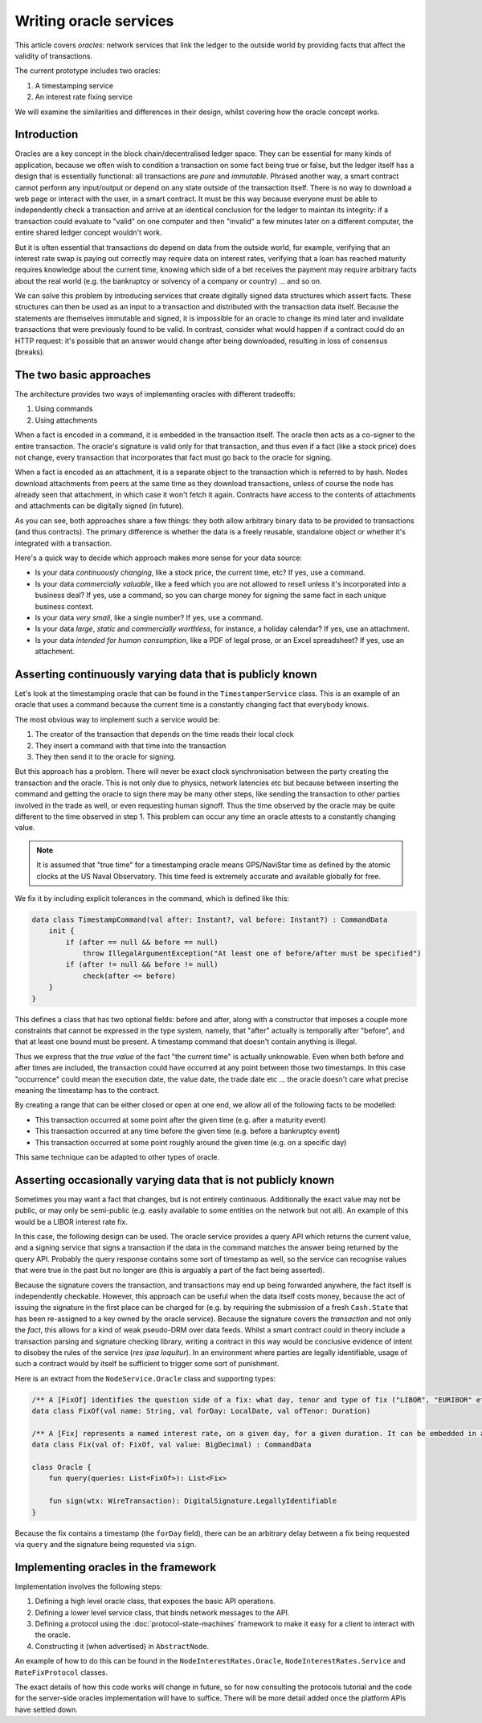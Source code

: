 .. highlight:: kotlin
.. raw:: html

   <script type="text/javascript" src="_static/jquery.js"></script>
   <script type="text/javascript" src="_static/codesets.js"></script>

Writing oracle services
=======================

This article covers *oracles*: network services that link the ledger to the outside world by providing facts that
affect the validity of transactions.

The current prototype includes two oracles:

1. A timestamping service
2. An interest rate fixing service

We will examine the similarities and differences in their design, whilst covering how the oracle concept works.

Introduction
------------

Oracles are a key concept in the block chain/decentralised ledger space. They can be essential for many kinds of
application, because we often wish to condition a transaction on some fact being true or false, but the ledger itself
has a design that is essentially functional: all transactions are *pure* and *immutable*. Phrased another way, a
smart contract cannot perform any input/output or depend on any state outside of the transaction itself. There is no
way to download a web page or interact with the user, in a smart contract. It must be this way because everyone must
be able to independently check a transaction and arrive at an identical conclusion for the ledger to maintan its
integrity: if a transaction could evaluate to "valid" on one computer and then "invalid" a few minutes later on a
different computer, the entire shared ledger concept wouldn't work.

But it is often essential that transactions do depend on data from the outside world, for example, verifying that an
interest rate swap is paying out correctly may require data on interest rates, verifying that a loan has reached
maturity requires knowledge about the current time, knowing which side of a bet receives the payment may require
arbitrary facts about the real world (e.g. the bankruptcy or solvency of a company or country) ... and so on.

We can solve this problem by introducing services that create digitally signed data structures which assert facts.
These structures can then be used as an input to a transaction and distributed with the transaction data itself. Because
the statements are themselves immutable and signed, it is impossible for an oracle to change its mind later and
invalidate transactions that were previously found to be valid. In contrast, consider what would happen if a contract
could do an HTTP request: it's possible that an answer would change after being downloaded, resulting in loss of
consensus (breaks).

The two basic approaches
------------------------

The architecture provides two ways of implementing oracles with different tradeoffs:

1. Using commands
2. Using attachments

When a fact is encoded in a command, it is embedded in the transaction itself. The oracle then acts as a co-signer to
the entire transaction. The oracle's signature is valid only for that transaction, and thus even if a fact (like a
stock price) does not change, every transaction that incorporates that fact must go back to the oracle for signing.

When a fact is encoded as an attachment, it is a separate object to the transaction which is referred to by hash.
Nodes download attachments from peers at the same time as they download transactions, unless of course the node has
already seen that attachment, in which case it won't fetch it again. Contracts have access to the contents of
attachments and attachments can be digitally signed (in future).

As you can see, both approaches share a few things: they both allow arbitrary binary data to be provided to transactions
(and thus contracts). The primary difference is whether the data is a freely reusable, standalone object or whether it's
integrated with a transaction.

Here's a quick way to decide which approach makes more sense for your data source:

* Is your data *continuously changing*, like a stock price, the current time, etc? If yes, use a command.
* Is your data *commercially valuable*, like a feed which you are not allowed to resell unless it's incorporated into
  a business deal? If yes, use a command, so you can charge money for signing the same fact in each unique business
  context.
* Is your data *very small*, like a single number? If yes, use a command.
* Is your data *large*, *static* and *commercially worthless*, for instance, a holiday calendar? If yes, use an
  attachment.
* Is your data *intended for human consumption*, like a PDF of legal prose, or an Excel spreadsheet? If yes, use an
  attachment.

Asserting continuously varying data that is publicly known
----------------------------------------------------------

Let's look at the timestamping oracle that can be found in the ``TimestamperService`` class. This is an example of
an oracle that uses a command because the current time is a constantly changing fact that everybody knows.

The most obvious way to implement such a service would be:

1. The creator of the transaction that depends on the time reads their local clock
2. They insert a command with that time into the transaction
3. They then send it to the oracle for signing.

But this approach has a problem. There will never be exact clock synchronisation between the party creating the
transaction and the oracle. This is not only due to physics, network latencies etc but because between inserting the
command and getting the oracle to sign there may be many other steps, like sending the transaction to other parties
involved in the trade as well, or even requesting human signoff. Thus the time observed by the oracle may be quite
different to the time observed in step 1. This problem can occur any time an oracle attests to a constantly changing
value.

.. note:: It is assumed that "true time" for a timestamping oracle means GPS/NaviStar time as defined by the atomic
   clocks at the US Naval Observatory. This time feed is extremely accurate and available globally for free.

We fix it by including explicit tolerances in the command, which is defined like this:

.. sourcecode:: kotlin

   data class TimestampCommand(val after: Instant?, val before: Instant?) : CommandData
       init {
           if (after == null && before == null)
               throw IllegalArgumentException("At least one of before/after must be specified")
           if (after != null && before != null)
               check(after <= before)
       }
   }

This defines a class that has two optional fields: before and after, along with a constructor that imposes a couple
more constraints that cannot be expressed in the type system, namely, that "after" actually is temporally after
"before", and that at least one bound must be present. A timestamp command that doesn't contain anything is illegal.

Thus we express that the *true value* of the fact "the current time" is actually unknowable. Even when both before and
after times are included, the transaction could have occurred at any point between those two timestamps. In this case
"occurrence" could mean the execution date, the value date, the trade date etc ... the oracle doesn't care what precise
meaning the timestamp has to the contract.

By creating a range that can be either closed or open at one end, we allow all of the following facts to be modelled:

* This transaction occurred at some point after the given time (e.g. after a maturity event)
* This transaction occurred at any time before the given time (e.g. before a bankruptcy event)
* This transaction occurred at some point roughly around the given time (e.g. on a specific day)

This same technique can be adapted to other types of oracle.

Asserting occasionally varying data that is not publicly known
--------------------------------------------------------------

Sometimes you may want a fact that changes, but is not entirely continuous. Additionally the exact value may not be
public, or may only be semi-public (e.g. easily available to some entities on the network but not all). An example of
this would be a LIBOR interest rate fix.

In this case, the following design can be used. The oracle service provides a query API which returns the current value,
and a signing service that signs a transaction if the data in the command matches the answer being returned by the
query API. Probably the query response contains some sort of timestamp as well, so the service can recognise values
that were true in the past but no longer are (this is arguably a part of the fact being asserted).

Because the signature covers the transaction, and transactions may end up being forwarded anywhere, the fact itself
is independently checkable. However, this approach can be useful when the data itself costs money, because the act
of issuing the signature in the first place can be charged for (e.g. by requiring the submission of a fresh
``Cash.State`` that has been re-assigned to a key owned by the oracle service). Because the signature covers the
*transaction* and not only the *fact*, this allows for a kind of weak pseudo-DRM over data feeds. Whilst a smart
contract could in theory include a transaction parsing and signature checking library, writing a contract in this way
would be conclusive evidence of intent to disobey the rules of the service (*res ipsa loquitur*). In an environment
where parties are legally identifiable, usage of such a contract would by itself be sufficient to trigger some sort of
punishment.

Here is an extract from the ``NodeService.Oracle`` class and supporting types:

.. sourcecode:: kotlin

   /** A [FixOf] identifies the question side of a fix: what day, tenor and type of fix ("LIBOR", "EURIBOR" etc) */
   data class FixOf(val name: String, val forDay: LocalDate, val ofTenor: Duration)

   /** A [Fix] represents a named interest rate, on a given day, for a given duration. It can be embedded in a tx. */
   data class Fix(val of: FixOf, val value: BigDecimal) : CommandData

   class Oracle {
       fun query(queries: List<FixOf>): List<Fix>

       fun sign(wtx: WireTransaction): DigitalSignature.LegallyIdentifiable
   }

Because the fix contains a timestamp (the ``forDay`` field), there can be an arbitrary delay between a fix being
requested via ``query`` and the signature being requested via ``sign``.

Implementing oracles in the framework
-------------------------------------

Implementation involves the following steps:

1. Defining a high level oracle class, that exposes the basic API operations.
2. Defining a lower level service class, that binds network messages to the API.
3. Defining a protocol using the :doc:`protocol-state-machines` framework to make it easy for a client to interact
   with the oracle.
4. Constructing it (when advertised) in ``AbstractNode``.

An example of how to do this can be found in the ``NodeInterestRates.Oracle``, ``NodeInterestRates.Service`` and
``RateFixProtocol`` classes.

The exact details of how this code works will change in future, so for now consulting the protocols tutorial and the
code for the server-side oracles implementation will have to suffice. There will be more detail added once the
platform APIs have settled down.